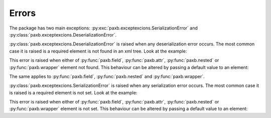 .. _errors:

Errors
======

The package has two main exceptions: :py:exc:`paxb.exceptexcions.SerializationError` and
:py:class:`paxb.exceptexcions.DeserializationError`.

:py:class:`paxb.exceptexcions.DeserializationError` is raised when any deserialization error occurs.
The most common case it is raised is a required element is not found in an xml tree. Look at the example:

.. doctest::
    :options: -IGNORE_EXCEPTION_DETAIL

    >>> import paxb as pb
    >>>
    >>> @pb.model
    ... class User:
    ...     name = pb.attribute()
    ...
    >>> xml_str = '<User/>'
    >>> pb.from_xml(User, xml_str)
    Traceback (most recent call last):
    ...
    paxb.exceptions.DeserializationError: required attribute '/User[1]/name' not found


This error is raised when either of :py:func:`paxb.field`, :py:func:`paxb.attr`, :py:func:`paxb.nested`
or :py:func:`paxb.wrapper` element not found. This behaviour can be altered by passing a default value to an element:

.. doctest::

    >>> import paxb as pb
    >>>
    >>> @pb.model
    ... class User:
    ...     name = pb.attr(default='Alex')
    ...
    >>> xml_str = '<User/>'
    >>> pb.from_xml(User, xml_str)
    User(name='Alex')

The same applies to :py:func:`paxb.field`, :py:func:`paxb.nested` and :py:func:`paxb.wrapper`.


:py:class:`paxb.exceptexcions.SerializationError` is raised when any serialization error occurs.
The most common case it is raised is a required element is not set. Look at the example:

.. doctest::
    :options: -IGNORE_EXCEPTION_DETAIL

    >>> import paxb as pb
    >>>
    >>> @pb.model
    ... class User:
    ...     name = pb.attr()
    ...
    >>> obj = User(name=None)
    >>> pb.to_xml(obj)
    Traceback (most recent call last):
    ...
    paxb.exceptions.SerializationError: required attribute 'name' is not set

This error is raised when either of :py:func:`paxb.field`, :py:func:`paxb.attr`, :py:func:`paxb.nested`
or :py:func:`paxb.wrapper` element is not set. This behaviour can be altered by passing a default value to an element:

.. doctest::

    >>> import paxb as pb
    >>>
    >>> @pb.model
    ... class User:
    ...     name = pb.attr(default='Alex')
    ...
    >>> obj = User()
    >>> pb.to_xml(obj)
    b'<User name="Alex" />'
